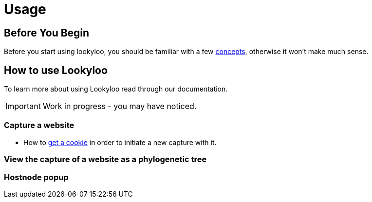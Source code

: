 = Usage

== Before You Begin

Before you start using lookyloo, you should be familiar with a few xref:concepts.adoc[concepts],
otherwise it won't make much sense.

== How to use Lookyloo

To learn more about using Lookyloo read through our documentation.

[IMPORTANT]
  Work in progress - you may have noticed.

=== Capture a website

* How to xref:capture-cookies.adoc[get a cookie] in order to initiate a new capture with it.

=== View the capture of a website as a phylogenetic tree

// describe the different parts of the tree view
// explain the left menu

=== Hostnode popup

// expain what we see
